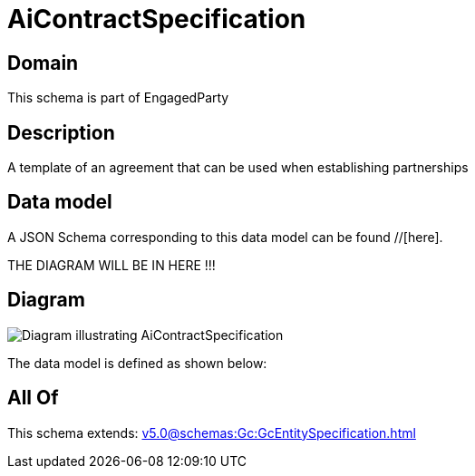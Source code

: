 = AiContractSpecification

[#domain]
== Domain

This schema is part of EngagedParty

[#description]
== Description
A template of an agreement that can be used when establishing partnerships


[#data_model]
== Data model

A JSON Schema corresponding to this data model can be found //[here].

THE DIAGRAM WILL BE IN HERE !!!

[#diagram]
== Diagram
image::Resource_AiContractSpecification.png[Diagram illustrating AiContractSpecification]


The data model is defined as shown below:


[#all_of]
== All Of

This schema extends: xref:v5.0@schemas:Gc:GcEntitySpecification.adoc[]
